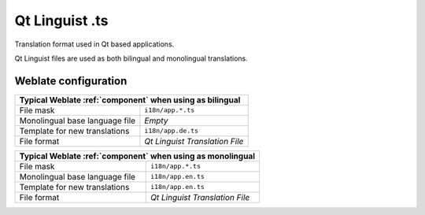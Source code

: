 .. _qtling:

Qt Linguist .ts
---------------

.. index::
    pair: Qt; file format
    pair: TS; file format

Translation format used in Qt based applications.

Qt Linguist files are used as both bilingual and monolingual translations.

.. seealso::

    `Qt Linguist manual <https://doc.qt.io/qt-5/qtlinguist-index.html>`_,
    :doc:`tt:formats/ts`,
    :ref:`bimono`

Weblate configuration
+++++++++++++++++++++

+-------------------------------------------------------------------+
| Typical Weblate :ref:`component` when using as bilingual          |
+================================+==================================+
| File mask                      | ``i18n/app.*.ts``                |
+--------------------------------+----------------------------------+
| Monolingual base language file | `Empty`                          |
+--------------------------------+----------------------------------+
| Template for new translations  | ``i18n/app.de.ts``               |
+--------------------------------+----------------------------------+
| File format                    | `Qt Linguist Translation File`   |
+--------------------------------+----------------------------------+

+-------------------------------------------------------------------+
| Typical Weblate :ref:`component` when using as monolingual        |
+================================+==================================+
| File mask                      | ``i18n/app.*.ts``                |
+--------------------------------+----------------------------------+
| Monolingual base language file | ``i18n/app.en.ts``               |
+--------------------------------+----------------------------------+
| Template for new translations  | ``i18n/app.en.ts``               |
+--------------------------------+----------------------------------+
| File format                    | `Qt Linguist Translation File`   |
+--------------------------------+----------------------------------+
